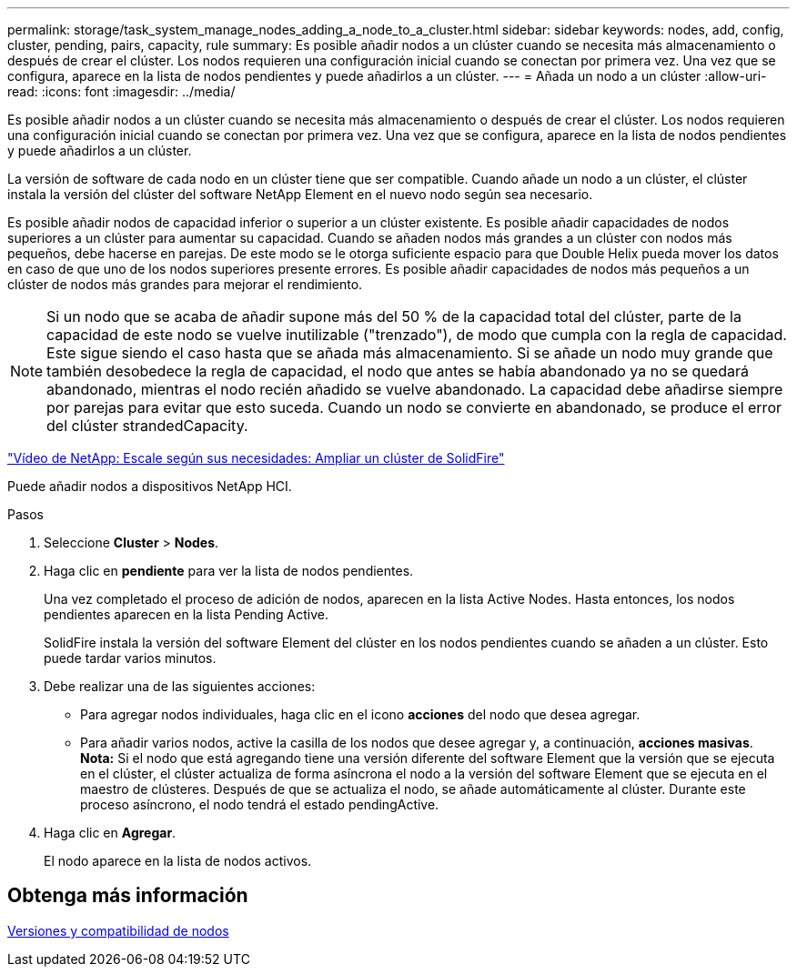 ---
permalink: storage/task_system_manage_nodes_adding_a_node_to_a_cluster.html 
sidebar: sidebar 
keywords: nodes, add, config, cluster, pending, pairs, capacity, rule 
summary: Es posible añadir nodos a un clúster cuando se necesita más almacenamiento o después de crear el clúster. Los nodos requieren una configuración inicial cuando se conectan por primera vez. Una vez que se configura, aparece en la lista de nodos pendientes y puede añadirlos a un clúster. 
---
= Añada un nodo a un clúster
:allow-uri-read: 
:icons: font
:imagesdir: ../media/


[role="lead"]
Es posible añadir nodos a un clúster cuando se necesita más almacenamiento o después de crear el clúster. Los nodos requieren una configuración inicial cuando se conectan por primera vez. Una vez que se configura, aparece en la lista de nodos pendientes y puede añadirlos a un clúster.

La versión de software de cada nodo en un clúster tiene que ser compatible. Cuando añade un nodo a un clúster, el clúster instala la versión del clúster del software NetApp Element en el nuevo nodo según sea necesario.

Es posible añadir nodos de capacidad inferior o superior a un clúster existente. Es posible añadir capacidades de nodos superiores a un clúster para aumentar su capacidad. Cuando se añaden nodos más grandes a un clúster con nodos más pequeños, debe hacerse en parejas. De este modo se le otorga suficiente espacio para que Double Helix pueda mover los datos en caso de que uno de los nodos superiores presente errores. Es posible añadir capacidades de nodos más pequeños a un clúster de nodos más grandes para mejorar el rendimiento.


NOTE: Si un nodo que se acaba de añadir supone más del 50 % de la capacidad total del clúster, parte de la capacidad de este nodo se vuelve inutilizable ("trenzado"), de modo que cumpla con la regla de capacidad. Este sigue siendo el caso hasta que se añada más almacenamiento. Si se añade un nodo muy grande que también desobedece la regla de capacidad, el nodo que antes se había abandonado ya no se quedará abandonado, mientras el nodo recién añadido se vuelve abandonado. La capacidad debe añadirse siempre por parejas para evitar que esto suceda. Cuando un nodo se convierte en abandonado, se produce el error del clúster strandedCapacity.

https://www.youtube.com/embed/2smVHWkikXY?rel=0["Vídeo de NetApp: Escale según sus necesidades: Ampliar un clúster de SolidFire"^]

Puede añadir nodos a dispositivos NetApp HCI.

.Pasos
. Seleccione *Cluster* > *Nodes*.
. Haga clic en *pendiente* para ver la lista de nodos pendientes.
+
Una vez completado el proceso de adición de nodos, aparecen en la lista Active Nodes. Hasta entonces, los nodos pendientes aparecen en la lista Pending Active.

+
SolidFire instala la versión del software Element del clúster en los nodos pendientes cuando se añaden a un clúster. Esto puede tardar varios minutos.

. Debe realizar una de las siguientes acciones:
+
** Para agregar nodos individuales, haga clic en el icono *acciones* del nodo que desea agregar.
** Para añadir varios nodos, active la casilla de los nodos que desee agregar y, a continuación, *acciones masivas*. *Nota:* Si el nodo que está agregando tiene una versión diferente del software Element que la versión que se ejecuta en el clúster, el clúster actualiza de forma asíncrona el nodo a la versión del software Element que se ejecuta en el maestro de clústeres. Después de que se actualiza el nodo, se añade automáticamente al clúster. Durante este proceso asíncrono, el nodo tendrá el estado pendingActive.


. Haga clic en *Agregar*.
+
El nodo aparece en la lista de nodos activos.





== Obtenga más información

xref:concept_system_manage_nodes_node_versioning_and_compatibility.adoc[Versiones y compatibilidad de nodos]
